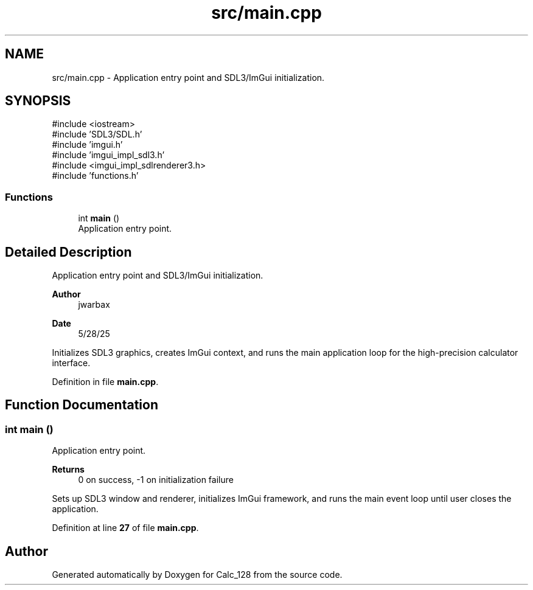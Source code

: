 .TH "src/main.cpp" 3 "Version 1.0" "Calc_128" \" -*- nroff -*-
.ad l
.nh
.SH NAME
src/main.cpp \- Application entry point and SDL3/ImGui initialization\&.  

.SH SYNOPSIS
.br
.PP
\fR#include <iostream>\fP
.br
\fR#include 'SDL3/SDL\&.h'\fP
.br
\fR#include 'imgui\&.h'\fP
.br
\fR#include 'imgui_impl_sdl3\&.h'\fP
.br
\fR#include <imgui_impl_sdlrenderer3\&.h>\fP
.br
\fR#include 'functions\&.h'\fP
.br

.SS "Functions"

.in +1c
.ti -1c
.RI "int \fBmain\fP ()"
.br
.RI "Application entry point\&. "
.in -1c
.SH "Detailed Description"
.PP 
Application entry point and SDL3/ImGui initialization\&. 


.PP
\fBAuthor\fP
.RS 4
jwarbax 
.RE
.PP
\fBDate\fP
.RS 4
5/28/25
.RE
.PP
Initializes SDL3 graphics, creates ImGui context, and runs the main application loop for the high-precision calculator interface\&. 
.PP
Definition in file \fBmain\&.cpp\fP\&.
.SH "Function Documentation"
.PP 
.SS "int main ()"

.PP
Application entry point\&. 
.PP
\fBReturns\fP
.RS 4
0 on success, -1 on initialization failure
.RE
.PP
Sets up SDL3 window and renderer, initializes ImGui framework, and runs the main event loop until user closes the application\&. 
.PP
Definition at line \fB27\fP of file \fBmain\&.cpp\fP\&.
.SH "Author"
.PP 
Generated automatically by Doxygen for Calc_128 from the source code\&.
